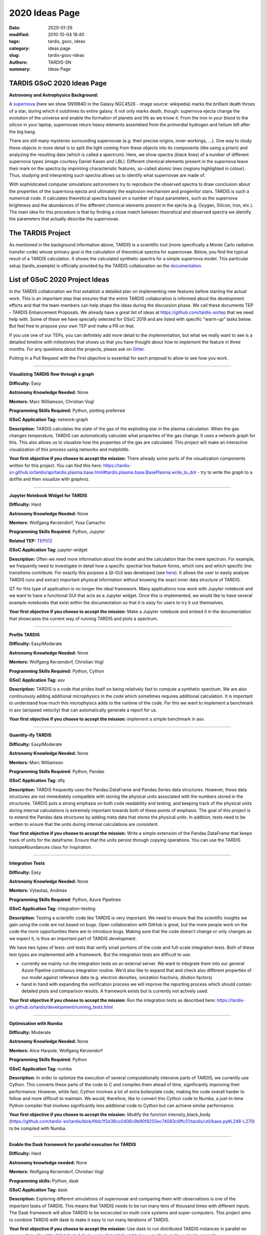2020 Ideas Page
###############


:date: 2020-01-29
:modified: 2010-10-04 18:40
:tags: tardis, gsoc, ideas
:category: ideas page
:slug: tardis-gsoc-ideas
:authors: TARDIS-SN
:summary: Ideas Page

***************************
TARDIS GSoC 2020 Ideas Page
***************************

**Astronomy and Astrophysics Background:**

.. image:: {filename}images/480px-SN1994D.jpg
  :width: 400
  :alt: Alternative text

A `supernova <https://en.wikipedia.org/wiki/Supernova>`_ (here we show SN1994D in the Galaxy NGC4526 - image source: wikipedia) marks the brilliant death throes of
a star, during which it outshines its entire galaxy. It not only marks death, though: supernova ejecta change the
evolution of the universe and enable the formation of planets and life as we know it. From the iron in your blood to
the silicon in your laptop, supernovae return heavy elements assembled from the primordial hydrogen and helium left
after the big bang.

There are still many mysteries surrounding supernovae (e.g. their precise origins, inner workings, …). One way to study
these objects in more detail is to split the light coming from these objects into its components (like using a prism)
and analyzing the resulting data (which is called a spectrum). Here, we show spectra (black lines) of a number of
different supernova types (image courtesy Daniel Kasen and LBL). Different chemical elements present in the supernova
leave their mark on the spectra by imprinting characteristic features, so-called atomic lines (regions highlighted in
colour). Thus, studying and interpreting such spectra allows us to identify what supernovae are made of.

.. image:: {filename}images/sn_types.jpg
  :width: 800
  :alt: Alternative text

With sophisticated computer simulations astronomers try to reproduce the observed spectra to draw conclusion about the
properties of the supernova ejecta and ultimately the explosion mechanism and progenitor stars. TARDIS is such a
numerical code. It calculates theoretical spectra based on a number of input parameters, such as the supernova
brightness and the abundances of the different chemical elements present in the ejecta (e.g. Oxygen, Silicon, Iron,
etc.). The main idea for this procedure is that by finding a close match between theoretical and observed spectra we
identify the parameters that actually describe the supernovae.

******************
The TARDIS Project
******************

As mentioned in the background information above, TARDIS is a scientific tool (more specifically a Monte Carlo
radiative transfer code) whose primary goal is the calculation of theoretical spectra for supernovae. Below, you find
the typical result of a TARDIS calculation. It shows the calculated synthetic spectra for a simple supernova model.
This particular setup (tardis_example) is officially provided by the TARDIS collaboration on the
`documentation <https://tardis-sn.github.io/tardis/quickstart/quickstart.html>`_\.

.. image:: {filename}images/tardis_example.png
  :width: 800
  :alt: Alternative text

*******************************
List of GSoC 2020 Project Ideas
*******************************

In the TARDIS collaboration we first establish a detailed plan on implementing new features before starting the actual
work. This is an important step that ensures that the entire TARDIS collaboration is informed about the development
efforts and that the team members can help shape the ideas during the discussion phase. We call these documents TEP -
TARDIS Enhancement Proposals. We already have a great list of ideas at https://github.com/tardis-sn/tep that we need
help with. Some of these we have specially selected for GSoC 2019 and are listed with specific “warm-up” tasks below.
But feel free to propose your own TEP and make a PR on that.

If you use one of our TEPs, you can definitely add more detail to the implementation, but what we really want to see is
a detailed timeline with milestones that shows us that you have thought about how to implement the feature in three
months. For any questions about the projects, please ask on `Gitter <https://gitter.im/tardis-sn/gsoc>`_\.

Putting in a Pull Request with the First objective is essential for each proposal to allow to see how you work.

------------

**Visualizing TARDIS flow through a graph**

**Difficulty:** Easy

**Astronomy Knowledge Needed:** None

**Mentors:** Marc Williamson, Christian Vogl

**Programming Skills Required:** Python, plotting preferred

**GSoC Application Tag:** network-graph

**Description:** TARDIS calculates the state of the gas of the exploding star in the plasma calculation. When the gas
changes temperature, TARDIS can automatically calculate what properties of the gas change. It uses a network graph for
this. This also allows us to visualize how the properties of the gas are calculated. This project will make an
interactive visualization of this process using networkx and matplotlib.

**Your first objective if you choose to accept the mission:** There already some parts of the visualization components
written for this project. You can find this here:
https://tardis-sn.github.io/tardis/api/tardis.plasma.base.html#tardis.plasma.base.BasePlasma.write_to_dot - try to
write the graph to a dotfile and then visualize with graphviz.

------------

**Jupyter Notebook Widget for TARDIS**

**Difficulty:** Hard

**Astronomy Knowledge Needed:** None

**Mentors:** Wolfgang Kerzendorf, Yssa Camacho

**Programming Skills Required:** Python, Jupyter

**Related TEP:** `TEP012 <https://github.com/tardis-sn/tep/blob/master/TEP012_gui_overhaul.rst>`_

**GSoC Application Tag:** jupyter-widget

**Description:** Often we need more information about the model and the calculation than the mere spectrum. For
example, we frequently need to investigate in detail how a specific spectral line feature forms, which ions and which
specific line transitions contribute. For exactly this purpose a Qt-GUI was developed
(see `here <https://tardis-sn.github.io/tardis/running/gui.html>`_\). It allows the user to
easily analyse TARDIS runs and extract important physical information without knowing the exact inner data structure of
TARDIS.

QT for this type of application is no longer the ideal framework. Many applications now work with Jupyter notebook and
we want to have a functional GUI that acts as a Jupyter widget. Once this is implemented, we would like to have several
example notebooks that exist within the documentation so that it is easy for users to try it out themselves.

**Your first objective if you choose to accept the mission:** Make a Jupyter notebook and embed it in the documentation
that showcases the current way of running TARDIS and plots a spectrum.

------------

**Profile TARDIS**

**Difficulty:** Easy/Moderate

**Astronomy Knowledge Needed:** None

**Mentors:** Wolfgang Kerzendorf, Christian Vogl

**Programming Skills Required:** Python, Cython

**GSoC Application Tag:** asv

**Description:** TARDIS is a code that prides itself on being relatively fast to compute a synthetic spectrum. We are
also continuously adding additional microphysics in the code which sometimes requires additional calculation. It is
important to understand how much this microphyiscs adds to the runtime of the code. For this we want to implement a
benchmark in asv (airspeed velocity) that can automatically generate a report for us.

**Your first objective if you choose to accept the mission:** implement a simple benchmark in asv.

------------

**Quantity-ify TARDIS**

**Difficulty:** Easy/Moderate

**Astronomy Knowledge Needed:** None

**Mentors:** Marc Williamson

**Programming Skills Required:** Python, Pandas

**GSoC Application Tag:** dfq

**Description:** TARDIS frequently uses the Pandas.DataFrame and Pandas.Series data structures. However, these data
structures are not immediately compatible with storing the physical units associated with the numbers stored in the
structures. TARDIS puts a strong emphasis on both code readability and testing, and keeping track of the physical units
during internal calculations is extremely important towards both of these points of emphasis. The goal of this project
is to extend the Pandas data structures by adding meta data that stores the physical units. In addition, tests need to
be written to ensure that the units during internal calculations are consistent.

**Your first objective if you choose to accept the mission:** Write a simple extension of the Pandas.DataFrame that
keeps track of units for the dataframe. Ensure that the units persist through copying operations. You can use the
TARDIS IsotopeAbundances class for inspiration.

------------

**Integration Tests**

**Difficulty:** Easy

**Astronomy Knowledge Needed:** None

**Mentors:** Vytautas, Andreas

**Programming Skills Required:** Python, Azure Pipelines

**GSoC Application Tag:** integration-testing

**Description:**  Testing a scientific code like TARDIS is very important. We need to ensure that the scientific
insights we gain using the code are not based on bugs. Open collaboration with GitHub is great, but the more people
work on the code the more opportunities there are to introduce bugs. Making sure that the code doesn't change or only
changes as we expect it, is thus an important part of TARDIS development.

We have two types of tests: unit tests that verify small portions of the code and full-scale integration tests. Both of
these test types are implemented with a framework. But the integration tests are difficult to use.

* currently we mainly run the integration tests on an external server. We want to integrate them into our general Azure Pipeline continuous integration routine. We'd also like to expand that and check also different properties of our model against reference data (e.g. electron densities, ionization fractions, dilution factors)

* hand in hand with expanding the verification process we will improve the reporting process which should contain detailed plots and comparison results. A framework exists but is currently not actively used.

**Your first objective if you choose to accept the mission:** Run the integration tests as described here:
https://tardis-sn.github.io/tardis/development/running_tests.html

------------

**Optimisation with Numba**

**Difficulty:** Moderate

**Astronomy Knowledge Needed:** None

**Mentors:** Alice Harpole, Wolfgang Kerzendorf

**Programming Skills Required:** Python

**GSoC Application Tag:** numba

**Description:** In order to optimize the execution of several computationally intensive parts of TARDIS, we currently
use Cython. This converts these parts of the code to C and compiles them ahead of time, significantly improving their
performance. However, while fast, Cython involves a lot of extra boilerplate code, making the code overall harder to
follow and more difficult to maintain. We would, therefore, like to convert this Cython code to Numba, a just-in-time
Python compiler that involves significantly less additional code to Cython but can achieve similar performance.

**Your first objective if you choose to accept the mission:** Modify the function intensity_black_body
(https://github.com/tardis-sn/tardis/blob/f4dc1f2e36cc0406c9b90f8255ec74083c6ffc51/tardis/util/base.py#L246-L270)
to be compiled with Numba.

------------

**Enable the Dask framework for parallel execution for TARDIS**

**Difficulty:** Hard

**Astronomy knowledge needed:** None

**Mentors:** Wolfgang Kerzendorf, Christian Vogl

**Programming skills:** Python, dask

**GSoC Application Tag:** dask

**Description:** Exploring different simulations of supernovae and comparing them with observations is one of the
important tasks of TARDIS. This means that TARDIS needs to be run many tens of thousand times with different inputs.
The Dask framework will allow TARDIS to be excecuted on multi-core systems and super-computers. This project aims to
combine TARDIS with dask to make it easy to run many iterations of TARDIS.

**Your first objective if you choose to accept the mission:** Use dask to run distributed TARDIS instances in parallel
on your system. Use http://distributed.dask.org/en/latest/client.html as a guide to make a simple example.

------------

**Carsus Atomic Data**

**Difficulty:** Hard

**Astronomy Knowledge Needed:** Atomic Physics

**Mentors:** Andreas Flörs, Christian Vogl

**Programming Skills Required:** Python

**GSoC Application Tag:** Carsus

**Description:** In addition to the input parameters (brightness of the supernova, ejected mass of the different
chemical elements, etc.), TARDIS requires data for describing the structure of atoms from different elements (e.g. a
sodium atom is differently structured than an iron atom; see the figure for a quick overview for carbon).

.. image:: {filename}images/bohrmodel.png
  :width: 400
  :alt: Alternative text

This data is not measured by astronomers but is most often gathered in a lab by atomic physicists. As measurement
equipment gets more and more precise, so do the measured structures of different elements. Thus these values update
from time to time and are often available in simple ASCII files (http://kurucz.harvard.edu/atoms/1401/gf1401.gam).
While we have compiled a small atom data set from some specific sources for our initial work, we would like to get a
collection of parsers that can read the different ASCII formats of the group and put this information in a uniform
database.

For this project, you would help us make parsers for a variety of formats from a collection of atomic data sources
(see the TEP) and in the second part put this into a database. The assembled database will not only be very interesting
for us, but also for many other fields of astronomy that do rely on atomic data. A useful resource of understanding
atomic structure description can be found in
http://www.physics.byu.edu/faculty/bergeson/physics571/notes/L27spectnotation.pdf.

We created a package that compiles all of this information into a database named Carsus
(see http://carsus.readthedocs.io/en/latest/). For this year we aim to strengthen the link between Carsus and TARDIS
and also include more atomic data into Carsus.

**Your first objective if you choose to accept the mission:** download the atomic data from
http://kookaburra.phyast.pitt.edu/hillier/web/CMFGEN.htm and read in the tabulated data contained in si2_osc_kurucz.
